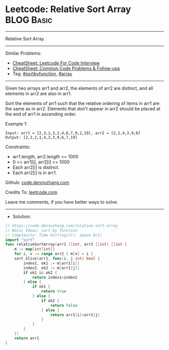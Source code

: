* Leetcode: Relative Sort Array                                  :BLOG:Basic:
#+STARTUP: showeverything
#+OPTIONS: toc:nil \n:t ^:nil creator:nil d:nil
:PROPERTIES:
:type:     sortbyfunction, array
:END:
---------------------------------------------------------------------
Relative Sort Array
---------------------------------------------------------------------
#+BEGIN_HTML
<a href="https://github.com/dennyzhang/code.dennyzhang.com/tree/master/problems/relative-sort-array"><img align="right" width="200" height="183" src="https://www.dennyzhang.com/wp-content/uploads/denny/watermark/github.png" /></a>
#+END_HTML
Similar Problems:
- [[https://cheatsheet.dennyzhang.com/cheatsheet-leetcode-A4][CheatSheet: Leetcode For Code Interview]]
- [[https://cheatsheet.dennyzhang.com/cheatsheet-followup-A4][CheatSheet: Common Code Problems & Follow-ups]]
- Tag: [[https://code.dennyzhang.com/tag/sortbyfunction][#sortbyfunction]], [[https://code.dennyzhang.com/review-array][#array]]
---------------------------------------------------------------------
Given two arrays arr1 and arr2, the elements of arr2 are distinct, and all elements in arr2 are also in arr1.

Sort the elements of arr1 such that the relative ordering of items in arr1 are the same as in arr2.  Elements that don't appear in arr2 should be placed at the end of arr1 in ascending order.

Example 1:
#+BEGIN_EXAMPLE
Input: arr1 = [2,3,1,3,2,4,6,7,9,2,19], arr2 = [2,1,4,3,9,6]
Output: [2,2,2,1,4,3,3,9,6,7,19]
#+END_EXAMPLE
 
Constraints:

- arr1.length, arr2.length <= 1000
- 0 <= arr1[i], arr2[i] <= 1000
- Each arr2[i] is distinct.
- Each arr2[i] is in arr1.

Github: [[https://github.com/dennyzhang/code.dennyzhang.com/tree/master/problems/relative-sort-array][code.dennyzhang.com]]

Credits To: [[https://leetcode.com/problems/relative-sort-array/description/][leetcode.com]]

Leave me comments, if you have better ways to solve.
---------------------------------------------------------------------
- Solution:

#+BEGIN_SRC go
// https://code.dennyzhang.com/relative-sort-array
// Basic Ideas: sort by function
// Complexity: Time O(n*log(n)), Space O(1)
import "sort"
func relativeSortArray(arr1 []int, arr2 []int) []int {
    m := map[int]int{}
    for i, v := range arr2 { m[v] = i }
    sort.Slice(arr1, func(i, j int) bool {
        index1, ok1 := m[arr1[i]]
        index2, ok2 := m[arr1[j]]
        if ok1 && ok2 {
            return index1<index2
        } else {
            if ok1 {
                return true
            } else {
                if ok2 {
                    return false
                } else {
                    return arr1[i]<arr1[j]
                }
            }
        }
    })
    return arr1
}
#+END_SRC

#+BEGIN_HTML
<div style="overflow: hidden;">
<div style="float: left; padding: 5px"> <a href="https://www.linkedin.com/in/dennyzhang001"><img src="https://www.dennyzhang.com/wp-content/uploads/sns/linkedin.png" alt="linkedin" /></a></div>
<div style="float: left; padding: 5px"><a href="https://github.com/dennyzhang"><img src="https://www.dennyzhang.com/wp-content/uploads/sns/github.png" alt="github" /></a></div>
<div style="float: left; padding: 5px"><a href="https://www.dennyzhang.com/slack" target="_blank" rel="nofollow"><img src="https://www.dennyzhang.com/wp-content/uploads/sns/slack.png" alt="slack"/></a></div>
</div>
#+END_HTML
